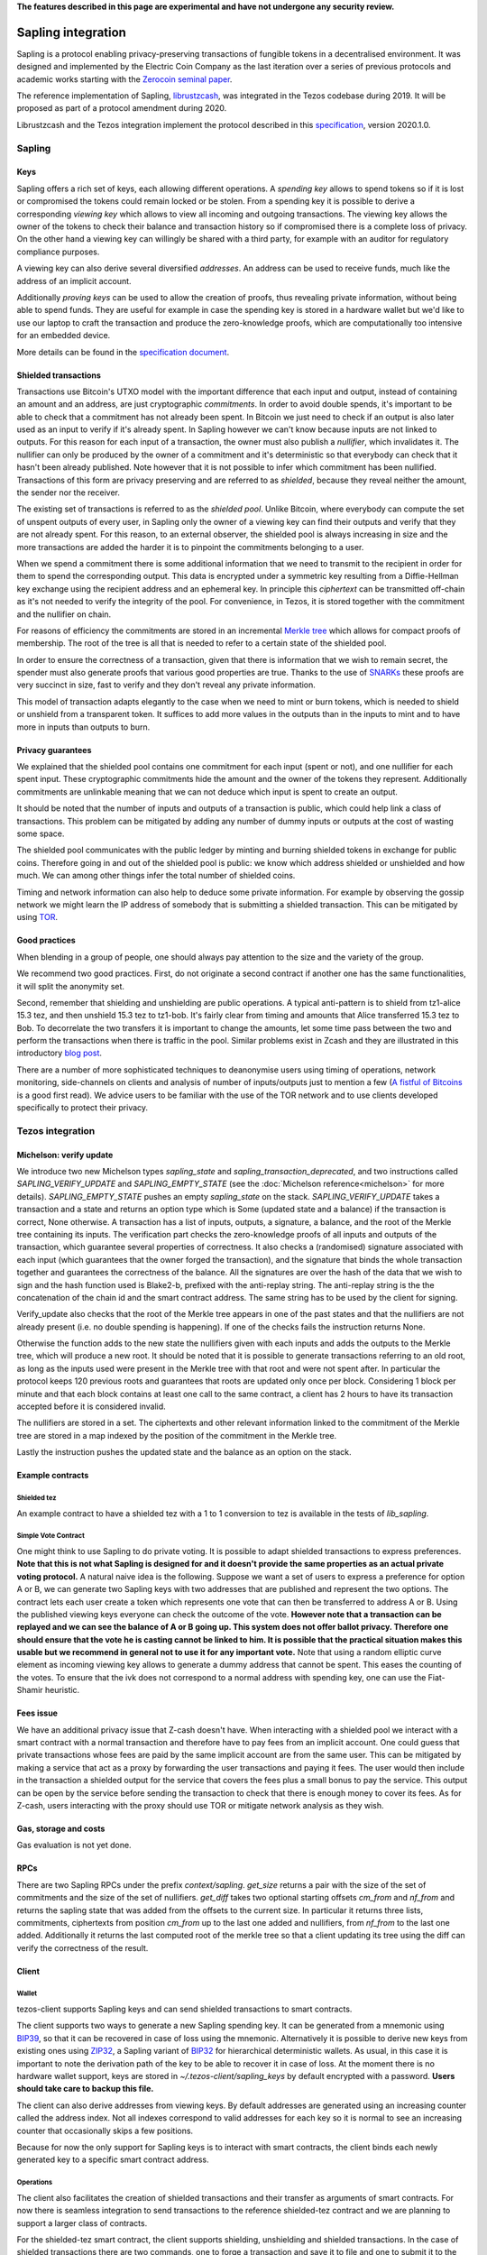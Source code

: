 **The features described in this page are experimental and have not  undergone any security review.**

Sapling integration
===================

Sapling is a protocol enabling privacy-preserving transactions of fungible
tokens in a decentralised
environment. It was designed and implemented by the Electric Coin
Company as the last iteration over a series of previous protocols and
academic works starting with the `Zerocoin seminal
paper <http://zerocoin.org/media/pdf/ZerocoinOakland.pdf>`_.

The reference implementation of Sapling,
`librustzcash <https://github.com/zcash/librustzcash>`_, was
integrated in the Tezos codebase during 2019. It will be proposed as
part of a protocol amendment during 2020.

Librustzcash and the Tezos integration implement the protocol
described in this `specification
<https://github.com/zcash/zips/blob/2e26bb072dfd5f842fe9e779bdec8cabeb4fa9bf/protocol/protocol.pdf>`_, version 2020.1.0.


Sapling
-------

Keys
~~~~

Sapling offers a rich set of keys, each allowing different operations.
A `spending key` allows to spend tokens so if it is lost or
compromised the tokens could remain locked or be stolen.
From a spending key it is possible to derive a corresponding `viewing
key` which allows to view all incoming and outgoing transactions.
The viewing key allows the owner of the tokens to check their balance
and transaction history so if compromised there is a complete loss of
privacy.
On the other hand a viewing key can willingly be shared with a third
party, for example with an auditor for regulatory compliance purposes.

A viewing key can also derive several diversified `addresses`.
An address can be used to receive funds, much like the address of an
implicit account.

Additionally `proving keys` can be used to allow the creation of proofs,
thus revealing private information, without being able to spend funds.
They are useful for example in case the spending key is stored in a
hardware wallet but we'd like to use our laptop to craft the
transaction and produce the zero-knowledge proofs, which are
computationally too intensive for an embedded device.

More details can be found in the `specification document
<https://github.com/zcash/zips/blob/main/protocol/sapling.pdf>`_.

Shielded transactions
~~~~~~~~~~~~~~~~~~~~~

Transactions use Bitcoin's UTXO model with the important difference that each
input and output, instead of containing an amount and an address,
are just cryptographic `commitments`.
In order to avoid double spends, it's important to be able to check
that a commitment has not already been spent. In Bitcoin we just need to
check if an output is also later used as an input to verify if it's
already spent. In Sapling however we can't know because inputs are not
linked to outputs.
For this reason for each input of a transaction, the owner must also
publish a `nullifier`, which invalidates it. The nullifier can only be
produced by the owner of a commitment and it's deterministic so that
everybody can check that it hasn't been already published.
Note however that it is not possible to infer which commitment has
been nullified.
Transactions of this form are privacy preserving and are referred to
as `shielded`, because they reveal neither the amount, the sender nor
the receiver.

The existing set of transactions is referred to as the `shielded pool`.
Unlike Bitcoin, where everybody can compute the set of unspent
outputs of every user, in Sapling only the owner of a viewing key can
find their outputs and verify that they are not already spent.
For this reason, to an external
observer, the shielded pool is always increasing in size and the more
transactions are added the harder it is to pinpoint the commitments
belonging to a user.

When we spend a commitment there is some additional information that
we need to transmit to the recipient in order for them to spend the
corresponding output.
This data is encrypted under a symmetric key resulting from a
Diffie-Hellman key exchange using the recipient address and an
ephemeral key.
In principle this `ciphertext` can be transmitted off-chain as it's
not needed to verify the integrity of the pool. For convenience, in
Tezos, it is stored together with the commitment and the nullifier on
chain.

For reasons of efficiency the commitments are stored in an incremental
`Merkle tree <https://en.wikipedia.org/wiki/Merkle_tree>`_ which
allows for compact proofs of membership. The root of the tree is all
that is needed to refer to a certain state of the shielded pool.

In order to ensure the correctness of a transaction, given that there
is information that we wish to remain secret, the spender must also
generate proofs that various good properties are true.
Thanks to the use of `SNARKs <https://z.cash/technology/zksnarks/>`_
these proofs are very succinct in size, fast to verify and they don't
reveal any private information.

This model of transaction adapts elegantly to the case when we need to
mint or burn tokens, which is needed to shield or unshield from a
transparent token.
It suffices to add more values in the outputs than in the inputs
to mint and to have more in inputs than outputs to burn.

Privacy guarantees
~~~~~~~~~~~~~~~~~~

We explained that the shielded pool contains one commitment for each
input (spent or not), and one nullifier for each spent input.
These cryptographic commitments hide the amount and the owner of the
tokens they represent.
Additionally commitments are unlinkable meaning that we can not deduce
which input is spent to create an output.

It should be noted that the number of inputs and outputs of a
transaction is public, which could help link a class of
transactions. This problem can be mitigated by adding any number of
dummy inputs or outputs at the cost of wasting some space.

The shielded pool communicates with the public ledger by minting and
burning shielded tokens in exchange for public coins.
Therefore going in and out of the shielded pool is public: we know
which address shielded or unshielded and how much.
We can among other things infer the total number of shielded coins.

Timing and network information can also help to deduce some private
information.
For example by observing the gossip network we might learn the IP
address of somebody that is submitting a shielded transaction.
This can be mitigated by using `TOR
<https://en.wikipedia.org/wiki/Tor_(anonymity_network)>`_.

Good practices
~~~~~~~~~~~~~~

When blending in a group of people, one should always pay attention to
the size and the variety of the group.

We recommend two good practices. First, do not originate a second
contract if another one has the same functionalities, it will split
the anonymity set.

Second, remember that shielding and unshielding are public operations.
A typical anti-pattern is to shield from tz1-alice 15.3 tez, and then
unshield 15.3 tez to tz1-bob. It's fairly clear from timing and
amounts that Alice transferred 15.3 tez to Bob.
To decorrelate the two transfers it is important to change the
amounts, let some time pass between the two and perform the
transactions when there is traffic in the pool.
Similar problems exist in Zcash and they are illustrated in this
introductory `blog post
<https://electriccoin.co/blog/transaction-linkability/>`_.

There are a number of more sophisticated techniques to deanonymise
users using timing of operations, network monitoring, side-channels on
clients and analysis of number of inputs/outputs just to mention a few
(`A fistful of Bitcoins
<https://dblp.org/rec/journals/cacm/MeiklejohnPJLMV16.html>`_ is a good
first read).
We advice users to be familiar with the use of the TOR network and to
use clients developed specifically to protect their privacy.


Tezos integration
-----------------

Michelson: verify update
~~~~~~~~~~~~~~~~~~~~~~~~

We introduce two new Michelson types `sapling_state` and
`sapling_transaction_deprecated`, and two instructions called
`SAPLING_VERIFY_UPDATE` and `SAPLING_EMPTY_STATE`
(see the :doc:`Michelson reference<michelson>`
for more details).
`SAPLING_EMPTY_STATE` pushes an empty `sapling_state` on the stack.
`SAPLING_VERIFY_UPDATE` takes a transaction and a state and returns an
option type which is Some (updated
state and a balance) if the transaction is correct, None otherwise.
A transaction has a list of inputs, outputs, a signature, a balance,
and the root of the Merkle tree containing its inputs.
The verification part checks the zero-knowledge proofs of all inputs
and outputs of the transaction, which guarantee several properties of
correctness.
It also checks a (randomised) signature associated with each input
(which guarantees that the owner forged the transaction), and the
signature that binds the whole transaction together and guarantees the
correctness of the balance.
All the signatures are over the hash of the data that we wish to sign
and the hash function used is Blake2-b, prefixed with the anti-replay string.
The anti-replay string is the the concatenation of the chain id and
the smart contract address. The same string has to be used by the client for
signing.

Verify_update also checks that the root of the Merkle tree appears in
one of the past states and that the nullifiers are not already
present (i.e. no double spending is happening).
If one of the checks fails the instruction returns None.

Otherwise the function adds to the new state the nullifiers given with each inputs
and adds the outputs to the Merkle tree, which will produce a new root.
It should be noted that it is possible to generate transactions
referring to an old root, as long as the inputs used were present in
the Merkle tree with that root and were not spent after.
In particular the protocol keeps 120 previous roots and guarantees
that roots are updated only once per block.
Considering 1 block per minute and that each block contains at least
one call to the same contract, a client has 2 hours to have its
transaction accepted before it is considered invalid.

The nullifiers are stored in a set. The ciphertexts and other relevant
information linked to the commitment of the Merkle tree are
stored in a map indexed by the position of the commitment in the
Merkle tree.

Lastly the instruction pushes the updated state and the balance as an option
on the stack.

Example contracts
~~~~~~~~~~~~~~~~~

Shielded tez
^^^^^^^^^^^^

An example contract to have a shielded tez with a 1 to 1 conversion to
tez is available in the tests of `lib_sapling`.

Simple Vote Contract
^^^^^^^^^^^^^^^^^^^^

One might think to use Sapling to do private voting.
It is possible to adapt shielded transactions to express preferences.
**Note that this is not what Sapling is designed for and it doesn't provide the same properties as an actual private voting protocol.**
A natural naive idea is the following.
Suppose we want a set of users to express a preference for option A or
B, we can generate two Sapling keys with two addresses that are
published and represent the two options.
The contract lets each user create a token which represents one vote
that can then be transferred to address A or B.
Using the published viewing keys everyone can check the outcome of the
vote.
**However note that a transaction can be replayed and we can see the balance of A or B going up.
This system does not offer ballot privacy.
Therefore one should ensure that the vote he is casting cannot be linked to him.
It is possible that the practical situation makes this usable but we recommend in general not to use
it for any important vote.**
Note that using a random elliptic curve element as incoming viewing key allows to generate a
dummy address that cannot be spent. This eases the counting of the votes.
To ensure that the ivk does not correspond to a normal address with spending key, one
can use the Fiat-Shamir heuristic.


Fees issue
~~~~~~~~~~

We have an additional privacy issue that Z-cash doesn't have. When
interacting with a shielded pool we interact with a smart contract
with a normal transaction and therefore have to pay fees from an
implicit account.
One could guess that private transactions whose fees are paid by the
same implicit account are from the same user.
This can be mitigated by making a service that act as a proxy by
forwarding the user transactions and paying it fees. The user would
then include in the transaction a shielded output for the service that
covers the fees plus a small bonus to pay the service.
This output can be open by the service before sending the transaction
to check that there is enough money to cover its fees. As for Z-cash,
users interacting with the proxy should use TOR or mitigate network
analysis as they wish.

Gas, storage and costs
~~~~~~~~~~~~~~~~~~~~~~

Gas evaluation is not yet done.

RPCs
~~~~

There are two Sapling RPCs under the prefix `context/sapling`.
`get_size` returns a pair with the size of the set of commitments
and the size of the set of nullifiers.
`get_diff` takes two optional starting offsets `cm_from` and `nf_from`
and returns the sapling state that was added from the offsets to the
current size. In particular it returns three lists, commitments,
ciphertexts from position `cm_from` up to the last one added and
nullifiers, from `nf_from` to the last one added.
Additionally it returns the last computed root of the merkle tree so
that a client updating its tree using the diff can verify the
correctness of the result.

Client
~~~~~~

Wallet
^^^^^^

tezos-client supports Sapling keys and can send
shielded transactions to smart contracts.

The client supports two ways to generate a new Sapling spending key.
It can be generated from a mnemonic using `BIP39
<https://github.com/bitcoin/bips/blob/master/bip-0039.mediawiki>`_, so
that it can be recovered in case of loss using the mnemonic.
Alternatively it is possible to derive new keys from existing ones
using `ZIP32
<https://github.com/zcash/zips/blob/main/zip-0032.rst>`_, a Sapling
variant of `BIP32
<https://github.com/bitcoin/bips/blob/master/bip-0032.mediawiki>`_ for
hierarchical deterministic wallets. As usual, in this case it is
important to note the derivation path of the key to be able to recover
it in case of loss.
At the moment there is no hardware wallet support, keys are stored in
`~/.tezos-client/sapling_keys` by default encrypted with a password.
**Users should take care to backup this file.**

The client can also derive addresses from viewing keys.
By default addresses are generated using an increasing counter called
the address index. Not all indexes correspond to valid addresses for
each key so it is normal to see an increasing counter that
occasionally skips a few positions.

Because for now the only support for Sapling keys is to interact with
smart contracts, the client binds each newly generated key to a
specific smart contract address.

Operations
^^^^^^^^^^

The client also facilitates the creation of shielded transactions and
their transfer as arguments of smart contracts.
For now there is seamless integration to send transactions to the
reference shielded-tez contract and we are planning to support a
larger class of contracts.

For the shielded-tez smart contract, the client supports shielding,
unshielding and shielded transactions.
In the case of shielded transactions there are two commands, one to
forge a transaction and save it to file and one to submit it to the
smart contract.
The idea is that a user should not use their own transparent tz{1,2,3}
address to submit a shielded address but rather have a third party
inject it.

Message argument
^^^^^^^^^^^^^^^^
Sapling also allows to send an arbitrary encrypted message attached
to an output.
The message size has to be fixed by pool for privacy reasons.
For now it is fixed overall at eight bytes. An incorrect message length
will raise a failure in our client and the protocol will reject the
transaction. Our client adds a default zero's filled message of the
right length. If a message is provided with the --message option,
the client will pad it or truncate it if necessary. A warning message
is printed only if the user's message is truncated.


Code base
~~~~~~~~~

The current code-base is organized in three main components.
There is a core library called `lib_sapling` which binds `librustzcash`,
adds all the data structures necessary to run the sapling
protocol and includes a simple client and baker.
Under the protocol directory there is a `lib_client_sapling` library
which implements a full client capable of handling Sapling keys and
forging transactions.
Lastly in the protocol there is a efficient implementation of the
Sapling storage, in the spirit of `big_map`s, and the integration of
`SAPLING_VERIFY_UPDATE` in the Michelson interpreter.

Protocol
^^^^^^^^

In order to export the Sapling library to the protocol we first need
to expose it through the environment that sandboxes the protocol.
The changes under `src/lib_protocol_environment` are simple but very
relevant as any change of the environment requires a manual update of the
Tezos node. These changes are part of version V1 of the environment
while protocols 000 to 006 depends on version V0.

There are two main changes to Tezos' economic protocol, the storage
for Sapling and the addition of `SAPLING_VERIFY_UPDATE` to the Michelson
interpreter.

Given that the storage of a Sapling contract can be substantially
large, it is important to provide an efficient implementation.
Similarly to what it's done for big_maps, the storage of Sapling can't
be entirely deserialized and modified in memory but only a diff of the
changes is kept by the interpreter and applied at the end of each
smart contract call.

In the Michelson interpreter two new types are added, `sapling_state` and
`sapling_transaction_deprecated`, and the instruction `SAPLING_VERIFY_UPDATE`.

Client
^^^^^^

Under `lib_client_sapling` there is the client integration
with the support for Sapling keys and forging of transactions.
The main difference from the existing Tezos client is the need for the
Sapling client to keep an additional state, for each contract.
Because Sapling uses a UTXO model it is necessary for a client to
compute the set of unspent outputs in order to forge new transactions.
Computing this set requires scanning all the state of a contract which
can be expensive.
For this reason the client keeps a local state of the unspent outputs
after the last synchronization and updates it before performing any
Sapling command.
The update is done using the RPCs to recover the new updates since the
last known position.

The state of all sapling contracts is stored in
`~/.tezos-client/sapling_states`. This file can be regenerated from
the chain in case of loss. However disclosure of this file will reveal
the balance and the unspent outputs of all viewing keys.

Memo
^^^^^^

Sapling offers the possibility to add an arbitrary memo to any
created output. The memo is encrypted and available to anyone
owning the outgoing viewing key or the spending key.
For privacy reasons the size of the memo is fixed per contract
and it is chosen at origination time.
A transaction containing an output with a different memo-size
will be rejected.

Sandbox tutorial
~~~~~~~~~~~~~~~~

As usual it's possible to test the system end-to-end using the
:doc:`../user/sandbox`.
After having set up the sandbox and originated the contract, a good
way to get familiar with the system is to generate keys and then
perform the full cycle of shielding, shielded transfer and
unshielding.

::

   # set up the sandbox
   ./src/bin_node/tezos-sandboxed-node.sh 1 --connections 0 &
   eval `./src/bin_client/tezos-init-sandboxed-client.sh 1`
   tezos-activate-alpha

   # originate the contract with its initial empty sapling storage,
   # bake a block to include it.
   # { } represents an empty Sapling state.
   tezos-client originate contract shielded-tez transferring 0 from bootstrap1 \
   running src/proto_alpha/lib_protocol/test/integration/michelson/contracts/sapling_contract.tz \
   --init '{ }' --burn-cap 3 &
   tezos-client bake for bootstrap1

   # as usual you can check the tezos-client manual
   tezos-client sapling man

   # generate two shielded keys for Alice and Bob and use them for the shielded-tez contract
   # the memo size has to be indicated
   tezos-client sapling gen key alice
   tezos-client sapling use key alice for contract shielded-tez --memo-size 8
   tezos-client sapling gen key bob
   tezos-client sapling use key bob for contract shielded-tez --memo-size 8

   # generate an address for Alice to receive shielded tokens.
   tezos-client sapling gen address alice
   zet1AliceXXXXXXXXXXXXXXXXXXXXXXXXXXXXXXXXXXXXXXXXXXXXXXXXXXXXXXXXXX # Alice's address


   # shield 10 tez from bootstrap1 to alice
   tezos-client sapling shield 10 from bootstrap1 to zet1AliceXXXXXXXXXXXXXXXXXXXXXXXXXXXXXXXXXXXXXXXXXXXXXXXXXXXXXXXXXX using shielded-tez --burn-cap 2 &
   tezos-client bake for bootstrap1
   tezos-client sapling get balance for alice in contract shielded-tez

   # generate an address for Bob to receive shielded tokens.
   tezos-client sapling gen address bob
   zet1BobXXXXXXXXXXXXXXXXXXXXXXXXXXXXXXXXXXXXXXXXXXXXXXXXXXXXXXXXXXXX # Bob's address

   # forge a shielded transaction from alice to bob that is saved to a file
   tezos-client sapling forge transaction 10 from alice to zet1BobXXXXXXXXXXXXXXXXXXXXXXXXXXXXXXXXXXXXXXXXXXXXXXXXXXXXXXXXXXXX using shielded-tez

   # submit the shielded transaction from any transparent account
   tezos-client sapling submit sapling_transaction from bootstrap2 using shielded-tez --burn-cap 1 &
   tezos-client bake for bootstrap1
   tezos-client sapling get balance for bob in contract shielded-tez

   # unshield from bob to any transparent account
   tezos-client sapling unshield 10 from bob to bootstrap1 using shielded-tez --burn-cap 1
   ctrl+z # to put the process in background
   tezos-client bake for bootstrap1
   fg # to put resume the transfer
